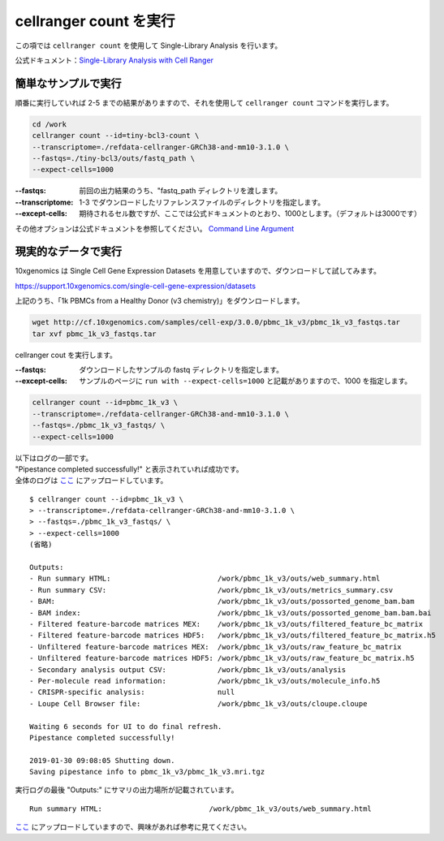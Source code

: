 cellranger count を実行
--------------------------

この項では ``cellranger count`` を使用して Single-Library Analysis
を行います。

公式ドキュメント：\ `Single-Library Analysis with Cell Ranger <https://support.10xgenomics.com/single-cell-gene-expression/software/pipelines/latest/using/count>`__

簡単なサンプルで実行
~~~~~~~~~~~~~~~~~~~~~~~~~

順番に実行していれば 2-5 までの結果がありますので、それを使用して
``cellranger count`` コマンドを実行します。

.. code:: bash

   cd /work
   cellranger count --id=tiny-bcl3-count \
   --transcriptome=./refdata-cellranger-GRCh38-and-mm10-3.1.0 \
   --fastqs=./tiny-bcl3/outs/fastq_path \
   --expect-cells=1000

:--fastqs: 前回の出力結果のうち、"fastq_path  ディレクトリを渡します。
:--transcriptome: 1-3 でダウンロードしたリファレンスファイルのディレクトリを指定します。
:--except-cells: 期待されるセル数ですが、ここでは公式ドキュメントのとおり、1000とします。（デフォルトは3000です）

その他オプションは公式ドキュメントを参照してください。 `Command Line Argument <https://support.10xgenomics.com/single-cell-gene-expression/software/pipelines/latest/using/count#args>`__

現実的なデータで実行
~~~~~~~~~~~~~~~~~~~~~~~~~

10xgenomics は Single Cell Gene Expression Datasets を用意していますので、ダウンロードして試してみます。

https://support.10xgenomics.com/single-cell-gene-expression/datasets

上記のうち、「1k PBMCs from a Healthy Donor (v3 chemistry)」をダウンロードします。

.. code:: bash

   wget http://cf.10xgenomics.com/samples/cell-exp/3.0.0/pbmc_1k_v3/pbmc_1k_v3_fastqs.tar
   tar xvf pbmc_1k_v3_fastqs.tar

cellranger cout を実行します。

:--fastqs: ダウンロードしたサンプルの fastq ディレクトリを指定します。
:--except-cells: サンプルのページに ``run with --expect-cells=1000`` と記載がありますので、1000 を指定します。

.. code:: bash

   cellranger count --id=pbmc_1k_v3 \
   --transcriptome=./refdata-cellranger-GRCh38-and-mm10-3.1.0 \
   --fastqs=./pbmc_1k_v3_fastqs/ \
   --expect-cells=1000

| 以下はログの一部です。
| "Pipestance completed successfully!" と表示されていれば成功です。
| 全体のログは `ここ <./data/cellranger_count_pbmc_1k_v3.log>`__ にアップロードしています。

::

   $ cellranger count --id=pbmc_1k_v3 \
   > --transcriptome=./refdata-cellranger-GRCh38-and-mm10-3.1.0 \
   > --fastqs=./pbmc_1k_v3_fastqs/ \
   > --expect-cells=1000
   (省略)

   Outputs:
   - Run summary HTML:                         /work/pbmc_1k_v3/outs/web_summary.html
   - Run summary CSV:                          /work/pbmc_1k_v3/outs/metrics_summary.csv
   - BAM:                                      /work/pbmc_1k_v3/outs/possorted_genome_bam.bam
   - BAM index:                                /work/pbmc_1k_v3/outs/possorted_genome_bam.bam.bai
   - Filtered feature-barcode matrices MEX:    /work/pbmc_1k_v3/outs/filtered_feature_bc_matrix
   - Filtered feature-barcode matrices HDF5:   /work/pbmc_1k_v3/outs/filtered_feature_bc_matrix.h5
   - Unfiltered feature-barcode matrices MEX:  /work/pbmc_1k_v3/outs/raw_feature_bc_matrix
   - Unfiltered feature-barcode matrices HDF5: /work/pbmc_1k_v3/outs/raw_feature_bc_matrix.h5
   - Secondary analysis output CSV:            /work/pbmc_1k_v3/outs/analysis
   - Per-molecule read information:            /work/pbmc_1k_v3/outs/molecule_info.h5
   - CRISPR-specific analysis:                 null
   - Loupe Cell Browser file:                  /work/pbmc_1k_v3/outs/cloupe.cloupe

   Waiting 6 seconds for UI to do final refresh.
   Pipestance completed successfully!

   2019-01-30 09:08:05 Shutting down.
   Saving pipestance info to pbmc_1k_v3/pbmc_1k_v3.mri.tgz

実行ログの最後 "Outputs:" にサマリの出力場所が記載されています。

::

   Run summary HTML:                         /work/pbmc_1k_v3/outs/web_summary.html

`ここ <./data/pbmc_1k_v3/outs/web_summary.html>`__ にアップロードしていますので、興味があれば参考に見てください。
